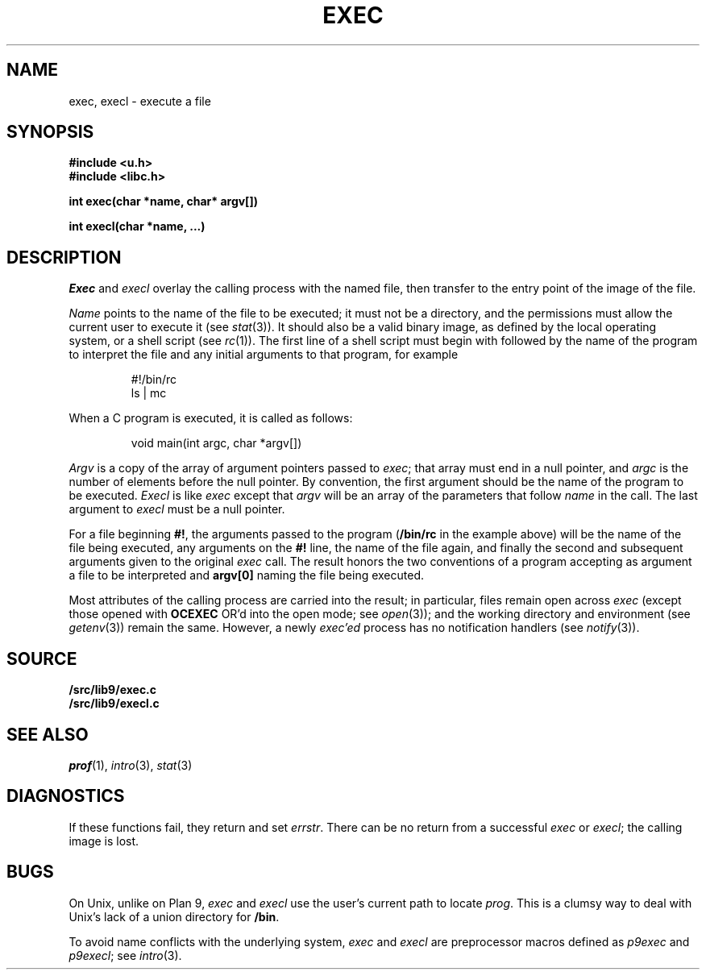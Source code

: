.TH EXEC 3
.SH NAME
exec, execl \- execute a file
.SH SYNOPSIS
.B #include <u.h>
.br
.B #include <libc.h>
.PP
.nf
.B
int exec(char *name, char* argv[])
.PP
.B
int execl(char *name, ...)
.fi
.SH DESCRIPTION
.I Exec
and
.I execl
overlay the calling process with the named file, then
transfer to the entry point of the image of the file.
.PP
.I Name
points to the name of the file
to be executed; it must not be a directory, and the permissions
must allow the current user to execute it
(see
.IR stat (3)).
It should also be a valid binary image, as defined by the local
operating system, or a shell script
(see
.IR rc (1)).
The first line of a
shell script must begin with
.L #!
followed by the name of the program to interpret the file
and any initial arguments to that program, for example
.IP
.EX
#!/bin/rc
ls | mc
.EE
.PP
When a C program is executed,
it is called as follows:
.IP
.EX
void main(int argc, char *argv[])
.EE
.PP
.I Argv
is a copy of the array of argument pointers passed to
.IR exec ;
that array must end in a null pointer, and
.I argc
is the number of elements before the null pointer.
By convention, the first argument should be the name of
the program to be executed.
.I Execl
is like
.I exec
except that
.I argv
will be an array of the parameters that follow
.I name
in the call.  The last argument to
.I execl
must be a null pointer.
.PP
For a file beginning
.BR #! ,
the arguments passed to the program
.RB ( /bin/rc
in the example above) will be the name of the file being
executed, any arguments on the
.B #!
line, the name of the file again,
and finally the second and subsequent arguments given to the original
.I exec
call.
The result honors the two conventions of a program accepting as argument
a file to be interpreted and
.B argv[0]
naming the file being
executed.
.PP
Most attributes of the calling process are carried
into the result; in particular,
files remain open across
.I exec
(except those opened with
.B OCEXEC
OR'd
into the open mode; see
.IR open (3));
and the working directory and environment
(see
.IR getenv (3))
remain the same.
However, a newly
.I exec'ed
process has no notification handlers
(see
.IR notify (3)).
.SH SOURCE
.B \*9/src/lib9/exec.c
.br
.B \*9/src/lib9/execl.c
.SH SEE ALSO
.IR prof (1),
.IR intro (3),
.IR stat (3)
.SH DIAGNOSTICS
If these functions fail, they return and set
.IR errstr .
There can be no return from a successful
.I exec
or
.IR execl ;
the calling image is lost.
.SH BUGS
On Unix, unlike on Plan 9,
.I exec
and
.I execl
use the user's current path to locate
.IR prog .
This is a clumsy way to deal with Unix's lack of
a union directory for
.BR /bin .
.PP
To avoid name conflicts with the underlying system,
.I exec
and
.I execl
are preprocessor macros defined as
.I p9exec
and
.IR p9execl ;
see
.IR intro (3).
